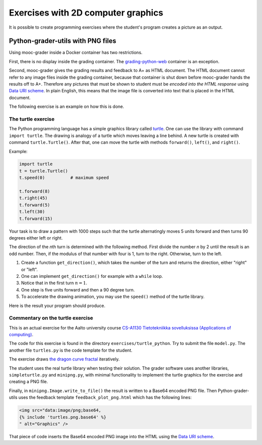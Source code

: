 Exercises with 2D computer graphics
===================================

It is possible to create programming exercises where the student's program
creates a picture as an output.

Python-grader-utils with PNG files
----------------------------------

Using mooc-grader inside a Docker container has two restrictions.

First, there is no display inside the grading container. The
`grading-python-web <https://github.com/apluslms/grading-python-web>`_
container is an exception.

Second, mooc-grader gives the grading results and feedback to A+ as HTML
document. The HTML document cannot refer to any image files inside the grading
container, because that container is shut down before mooc-grader hands the
results off to A+. Therefore any pictures that must be shown to student must be
*encoded into the HTML response* using `Data URI scheme
<https://en.wikipedia.org/wiki/Data_URI_scheme>`_. In plain English, this means
that the image file is converted into text that is placed in the HTML document.

The following exercise is an example on how this is done.

The turtle exercise
...................

The Python programming language has a simple graphics library called
`turtle <https://docs.python.org/3/library/turtle.html>`_. One can use the
library with command ``import turtle``. The drawing is analogy of a turtle
which moves leaving a line behind. A new turtle is created with command
``turtle.Turtle()``. After that, one can move the turtle with methods
``forward()``, ``left()``, and ``right()``.

Example:

.. code-block:: python

    import turtle
    t = turtle.Turtle()
    t.speed(0)          # maximum speed

    t.forward(8)
    t.right(45)
    t.forward(5)
    t.left(30)
    t.forward(15)

Your task is to draw a pattern with 1000 steps such that the turtle
alternatingly moves 5 units forward and then turns 90 degrees either left
or right.

The direction of the *n*\ th turn is determined with the following
method. First divide the number *n* by 2 until the result is an odd
number. Then, if the modulus of that number with four is 1, turn to the
right. Otherwise, turn to the left.

.. submit:: turtles 100
  :config: exercises/turtle_python/config.yaml
  :title: Turtle


#. Create a function ``get_direction()``, which takes the number of the turn and returns the direction, either "right" or "left".
#. One can implement ``get_direction()`` for example with a ``while`` loop.
#. Notice that in the first turn :math:`n=1`.
#. One step is five units forward and then a 90 degree turn.
#. To accelerate the drawing animation, you may use the ``speed()`` method of the turtle library.

Here is the result your program should produce.

.. image:: /images/turtle.png


Commentary on the turtle exercise
.................................

This is an actual exercise for the Aalto university course
`CS-A1130 Tietotekniikka sovelluksissa (Applications of computing) <https://courses.aalto.fi/course/CS-A1130>`_.

The code for this exercise is found in the directory ``exercises/turtle_python``.
Try to submit the file ``model.py``. The another file ``turtles.py`` is the
code template for the student.

The exercise draws
`the dragon curve fractal <https://en.wikipedia.org/wiki/Dragon_curve>`_
iteratively.

The student uses the real turtle library when testing their solution.
The grader software uses another libraries, ``simpleturtle.py`` and
``minipng.py``, with minimal functionality to implement the turtle graphics
for the exercise and creating a PNG file.

Finally, in ``minipng.Image.write_to_file()`` the result is written to
a Base64 encoded PNG file. Then Python-grader-utils uses the
feedback template ``feedback_plot_png.html`` which has the following lines:

.. code-block:: html

  <img src="data:image/png;base64,
  {% include 'turtles.png.base64' %}
  " alt="Graphics" />

That piece of code inserts the Base64 encoded PNG image into the HTML
using the `Data URI scheme <https://en.wikipedia.org/wiki/Data_URI_scheme>`_.
